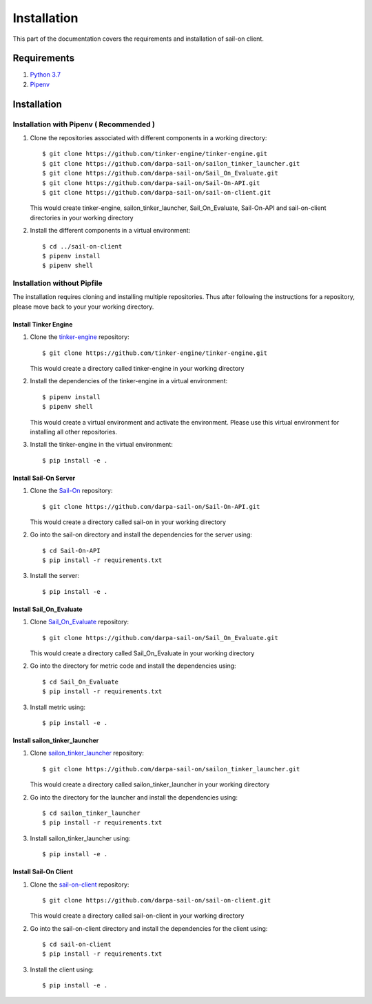 .. _install:

Installation
============

This part of the documentation covers the requirements and installation of sail-on client.

Requirements
------------

1. `Python 3.7`_
2. `Pipenv`_

Installation
------------

Installation with Pipenv ( Recommended )
^^^^^^^^^^^^^^^^^^^^^^^^^^^^^^^^^^^^^^^^

1. Clone the repositories associated with different components in a working directory::

      $ git clone https://github.com/tinker-engine/tinker-engine.git
      $ git clone https://github.com/darpa-sail-on/sailon_tinker_launcher.git
      $ git clone https://github.com/darpa-sail-on/Sail_On_Evaluate.git
      $ git clone https://github.com/darpa-sail-on/Sail-On-API.git
      $ git clone https://github.com/darpa-sail-on/sail-on-client.git

   This would create tinker-engine, sailon_tinker_launcher, Sail_On_Evaluate,
   Sail-On-API and sail-on-client directories in your working directory

2. Install the different components in a virtual environment::

      $ cd ../sail-on-client
      $ pipenv install
      $ pipenv shell


Installation without Pipfile
^^^^^^^^^^^^^^^^^^^^^^^^^^^^

The installation requires cloning and installing multiple repositories. Thus after
following the instructions for a repository, please move back to your
your working directory.


Install Tinker Engine
"""""""""""""""""""""

1. Clone the `tinker-engine`_ repository::

      $ git clone https://github.com/tinker-engine/tinker-engine.git

   This would create a directory called tinker-engine in your working directory

2. Install the dependencies of the tinker-engine in a virtual environment::

     $ pipenv install
     $ pipenv shell

   This would create a virtual environment and activate the environment. Please
   use this virtual environment for installing all other repositories.

3. Install the tinker-engine in the virtual environment::

     $ pip install -e .

Install Sail-On Server
""""""""""""""""""""""

1. Clone the `Sail-On`_ repository::

      $ git clone https://github.com/darpa-sail-on/Sail-On-API.git

   This would create a directory called sail-on in your working directory

2. Go into the sail-on directory and install the dependencies for the server using::

     $ cd Sail-On-API
     $ pip install -r requirements.txt

3. Install the server::

     $ pip install -e .

Install Sail_On_Evaluate
""""""""""""""""""""""""

1. Clone `Sail_On_Evaluate`_ repository::

      $ git clone https://github.com/darpa-sail-on/Sail_On_Evaluate.git

   This would create a directory called Sail_On_Evaluate in your working directory

2. Go into the directory for metric code and install the dependencies using::

     $ cd Sail_On_Evaluate
     $ pip install -r requirements.txt

3. Install metric using::

     $ pip install -e .

Install sailon_tinker_launcher
""""""""""""""""""""""""""""""

1. Clone `sailon_tinker_launcher`_ repository::

      $ git clone https://github.com/darpa-sail-on/sailon_tinker_launcher.git

   This would create a directory called sailon_tinker_launcher in your working directory

2. Go into the directory for the launcher and install the dependencies using::

     $ cd sailon_tinker_launcher
     $ pip install -r requirements.txt

3. Install sailon_tinker_launcher using::

     $ pip install -e .


Install Sail-On Client
""""""""""""""""""""""

1. Clone the `sail-on-client`_ repository::

      $ git clone https://github.com/darpa-sail-on/sail-on-client.git

   This would create a directory called sail-on-client in your working directory

2. Go into the sail-on-client directory and install the dependencies for the client using::

     $ cd sail-on-client
     $ pip install -r requirements.txt


3. Install the client using::

     $ pip install -e .


.. Appendix 1: Links

.. _Python 3.7: https://www.python.org/downloads/release/python-370/
.. _Pipenv: https://pipenv.pypa.io/en/latest/
.. _tinker-engine: https://gitlab.kitware.com/darpa_learn/tinker-engine
.. _Sail-On: https://github.com/darpa-sail-on/Sail-On-API
.. _Sail_On_Evaluate: https://github.com/darpa-sail-on/Sail_On_Evaluate
.. _sailon_tinker_launcher: https://github.com/darpa-sail-on/sailon_tinker_launcher
.. _sail-on-client: https://github.com/darpa-sail-on/sail-on-client


